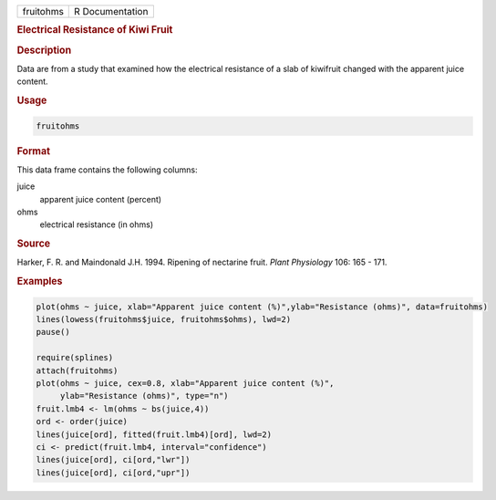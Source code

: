 .. container::

   ========= ===============
   fruitohms R Documentation
   ========= ===============

   .. rubric:: Electrical Resistance of Kiwi Fruit
      :name: fruitohms

   .. rubric:: Description
      :name: description

   Data are from a study that examined how the electrical resistance of
   a slab of kiwifruit changed with the apparent juice content.

   .. rubric:: Usage
      :name: usage

   .. code:: R

      fruitohms

   .. rubric:: Format
      :name: format

   This data frame contains the following columns:

   juice
      apparent juice content (percent)

   ohms
      electrical resistance (in ohms)

   .. rubric:: Source
      :name: source

   Harker, F. R. and Maindonald J.H. 1994. Ripening of nectarine fruit.
   *Plant Physiology* 106: 165 - 171.

   .. rubric:: Examples
      :name: examples

   .. code:: R

      plot(ohms ~ juice, xlab="Apparent juice content (%)",ylab="Resistance (ohms)", data=fruitohms)
      lines(lowess(fruitohms$juice, fruitohms$ohms), lwd=2)
      pause()

      require(splines)
      attach(fruitohms)
      plot(ohms ~ juice, cex=0.8, xlab="Apparent juice content (%)",
           ylab="Resistance (ohms)", type="n")
      fruit.lmb4 <- lm(ohms ~ bs(juice,4))
      ord <- order(juice)
      lines(juice[ord], fitted(fruit.lmb4)[ord], lwd=2)
      ci <- predict(fruit.lmb4, interval="confidence")
      lines(juice[ord], ci[ord,"lwr"])
      lines(juice[ord], ci[ord,"upr"])
